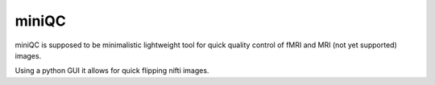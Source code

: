 ==================================
miniQC
==================================

miniQC is supposed to be minimalistic lightweight tool for quick quality control of
fMRI and MRI (not yet supported) images.

Using a python GUI it allows for quick flipping nifti images.
